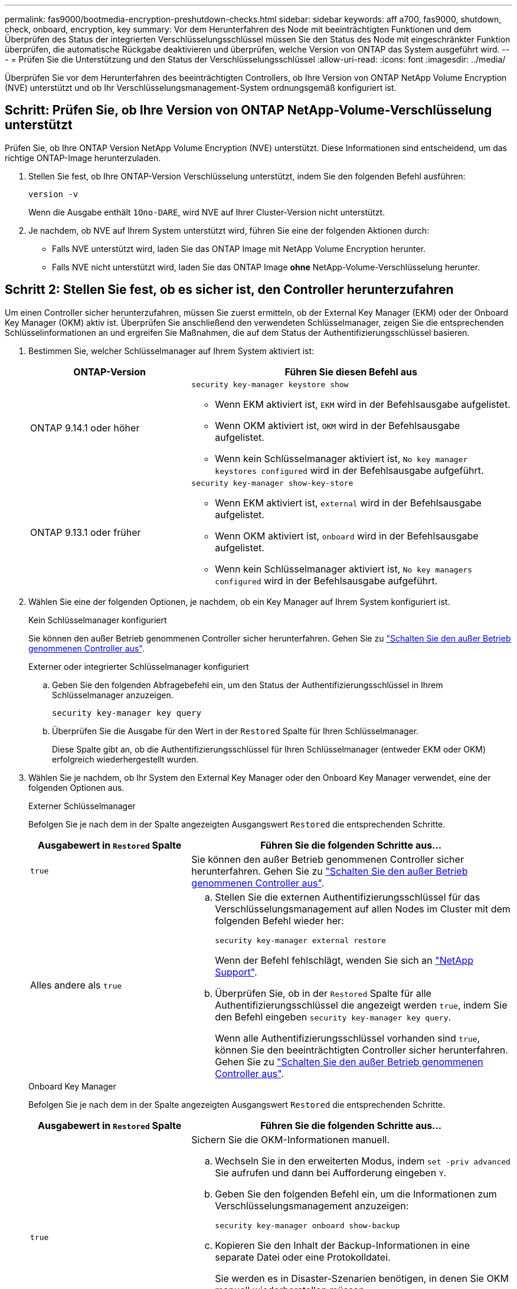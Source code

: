 ---
permalink: fas9000/bootmedia-encryption-preshutdown-checks.html 
sidebar: sidebar 
keywords: aff a700, fas9000, shutdown, check, onboard, encryption, key 
summary: Vor dem Herunterfahren des Node mit beeinträchtigten Funktionen und dem Überprüfen des Status der integrierten Verschlüsselungsschlüssel müssen Sie den Status des Node mit eingeschränkter Funktion überprüfen, die automatische Rückgabe deaktivieren und überprüfen, welche Version von ONTAP das System ausgeführt wird. 
---
= Prüfen Sie die Unterstützung und den Status der Verschlüsselungsschlüssel
:allow-uri-read: 
:icons: font
:imagesdir: ../media/


[role="lead"]
Überprüfen Sie vor dem Herunterfahren des beeinträchtigten Controllers, ob Ihre Version von ONTAP NetApp Volume Encryption (NVE) unterstützt und ob Ihr Verschlüsselungsmanagement-System ordnungsgemäß konfiguriert ist.



== Schritt: Prüfen Sie, ob Ihre Version von ONTAP NetApp-Volume-Verschlüsselung unterstützt

Prüfen Sie, ob Ihre ONTAP Version NetApp Volume Encryption (NVE) unterstützt. Diese Informationen sind entscheidend, um das richtige ONTAP-Image herunterzuladen.

. Stellen Sie fest, ob Ihre ONTAP-Version Verschlüsselung unterstützt, indem Sie den folgenden Befehl ausführen:
+
`version -v`

+
Wenn die Ausgabe enthält `1Ono-DARE`, wird NVE auf Ihrer Cluster-Version nicht unterstützt.

. Je nachdem, ob NVE auf Ihrem System unterstützt wird, führen Sie eine der folgenden Aktionen durch:
+
** Falls NVE unterstützt wird, laden Sie das ONTAP Image mit NetApp Volume Encryption herunter.
** Falls NVE nicht unterstützt wird, laden Sie das ONTAP Image *ohne* NetApp-Volume-Verschlüsselung herunter.






== Schritt 2: Stellen Sie fest, ob es sicher ist, den Controller herunterzufahren

Um einen Controller sicher herunterzufahren, müssen Sie zuerst ermitteln, ob der External Key Manager (EKM) oder der Onboard Key Manager (OKM) aktiv ist. Überprüfen Sie anschließend den verwendeten Schlüsselmanager, zeigen Sie die entsprechenden Schlüsselinformationen an und ergreifen Sie Maßnahmen, die auf dem Status der Authentifizierungsschlüssel basieren.

. Bestimmen Sie, welcher Schlüsselmanager auf Ihrem System aktiviert ist:
+
[cols="1a,2a"]
|===
| ONTAP-Version | Führen Sie diesen Befehl aus 


 a| 
ONTAP 9.14.1 oder höher
 a| 
`security key-manager keystore show`

** Wenn EKM aktiviert ist, `EKM` wird in der Befehlsausgabe aufgelistet.
** Wenn OKM aktiviert ist, `OKM` wird in der Befehlsausgabe aufgelistet.
** Wenn kein Schlüsselmanager aktiviert ist, `No key manager keystores configured` wird in der Befehlsausgabe aufgeführt.




 a| 
ONTAP 9.13.1 oder früher
 a| 
`security key-manager show-key-store`

** Wenn EKM aktiviert ist, `external` wird in der Befehlsausgabe aufgelistet.
** Wenn OKM aktiviert ist, `onboard` wird in der Befehlsausgabe aufgelistet.
** Wenn kein Schlüsselmanager aktiviert ist, `No key managers configured` wird in der Befehlsausgabe aufgeführt.


|===
. Wählen Sie eine der folgenden Optionen, je nachdem, ob ein Key Manager auf Ihrem System konfiguriert ist.
+
[role="tabbed-block"]
====
.Kein Schlüsselmanager konfiguriert
--
Sie können den außer Betrieb genommenen Controller sicher herunterfahren. Gehen Sie zu link:bootmedia-shutdown.html["Schalten Sie den außer Betrieb genommenen Controller aus"].

--
.Externer oder integrierter Schlüsselmanager konfiguriert
--
.. Geben Sie den folgenden Abfragebefehl ein, um den Status der Authentifizierungsschlüssel in Ihrem Schlüsselmanager anzuzeigen.
+
`security key-manager key query`

.. Überprüfen Sie die Ausgabe für den Wert in der `Restored` Spalte für Ihren Schlüsselmanager.
+
Diese Spalte gibt an, ob die Authentifizierungsschlüssel für Ihren Schlüsselmanager (entweder EKM oder OKM) erfolgreich wiederhergestellt wurden.



--
====


. Wählen Sie je nachdem, ob Ihr System den External Key Manager oder den Onboard Key Manager verwendet, eine der folgenden Optionen aus.
+
[role="tabbed-block"]
====
.Externer Schlüsselmanager
--
Befolgen Sie je nach dem in der Spalte angezeigten Ausgangswert `Restored` die entsprechenden Schritte.

[cols="1a,2a"]
|===
| Ausgabewert in `Restored` Spalte | Führen Sie die folgenden Schritte aus... 


 a| 
`true`
 a| 
Sie können den außer Betrieb genommenen Controller sicher herunterfahren. Gehen Sie zu link:bootmedia-shutdown.html["Schalten Sie den außer Betrieb genommenen Controller aus"].



 a| 
Alles andere als `true`
 a| 
.. Stellen Sie die externen Authentifizierungsschlüssel für das Verschlüsselungsmanagement auf allen Nodes im Cluster mit dem folgenden Befehl wieder her:
+
`security key-manager external restore`

+
Wenn der Befehl fehlschlägt, wenden Sie sich an http://mysupport.netapp.com/["NetApp Support"^].

.. Überprüfen Sie, ob in der `Restored` Spalte für alle Authentifizierungsschlüssel die angezeigt werden `true`, indem Sie den  Befehl eingeben `security key-manager key query`.
+
Wenn alle Authentifizierungsschlüssel vorhanden sind `true`, können Sie den beeinträchtigten Controller sicher herunterfahren. Gehen Sie zu link:bootmedia-shutdown.html["Schalten Sie den außer Betrieb genommenen Controller aus"].



|===
--
.Onboard Key Manager
--
Befolgen Sie je nach dem in der Spalte angezeigten Ausgangswert `Restored` die entsprechenden Schritte.

[cols="1a,2a"]
|===
| Ausgabewert in `Restored` Spalte | Führen Sie die folgenden Schritte aus... 


 a| 
`true`
 a| 
Sichern Sie die OKM-Informationen manuell.

.. Wechseln Sie in den erweiterten Modus, indem `set -priv advanced` Sie aufrufen und dann bei Aufforderung eingeben `Y`.
.. Geben Sie den folgenden Befehl ein, um die Informationen zum Verschlüsselungsmanagement anzuzeigen:
+
`security key-manager onboard show-backup`

.. Kopieren Sie den Inhalt der Backup-Informationen in eine separate Datei oder eine Protokolldatei.
+
Sie werden es in Disaster-Szenarien benötigen, in denen Sie OKM manuell wiederherstellen müssen.

.. Sie können den außer Betrieb genommenen Controller sicher herunterfahren. Gehen Sie zu link:bootmedia-shutdown.html["Schalten Sie den außer Betrieb genommenen Controller aus"].




 a| 
Alles andere als `true`
 a| 
.. Geben Sie den integrierten Sicherheitsschlüssel-Manager Sync-Befehl ein:
+
`security key-manager onboard sync`

.. Geben Sie bei Aufforderung die 32-stellige alphanumerische Passphrase für das Onboard-Verschlüsselungsmanagement ein.
+
Wenn die Passphrase nicht angegeben werden kann, wenden Sie sich an http://mysupport.netapp.com/["NetApp Support"^].

.. Überprüfen Sie, ob die `Restored` Spalte für alle Authentifizierungsschlüssel angezeigt wird `true`:
+
`security key-manager key query`

.. Überprüfen Sie, ob der `Key Manager` Typ , anzeigt `onboard`und sichern Sie die OKM-Informationen manuell.
.. Geben Sie den Befehl ein, um die Backup-Informationen für das Verschlüsselungsmanagement anzuzeigen:
+
`security key-manager onboard show-backup`

.. Kopieren Sie den Inhalt der Backup-Informationen in eine separate Datei oder eine Protokolldatei.
+
Sie werden es in Disaster-Szenarien benötigen, in denen Sie OKM manuell wiederherstellen müssen.

.. Sie können den außer Betrieb genommenen Controller sicher herunterfahren. Gehen Sie zu link:bootmedia-shutdown.html["Schalten Sie den außer Betrieb genommenen Controller aus"].


|===
--
====

